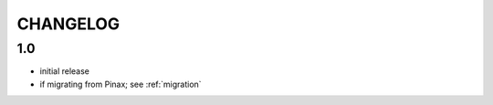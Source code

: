 .. _changelog:

CHANGELOG
=========

1.0
---

* initial release
* if migrating from Pinax; see :ref:`migration`
